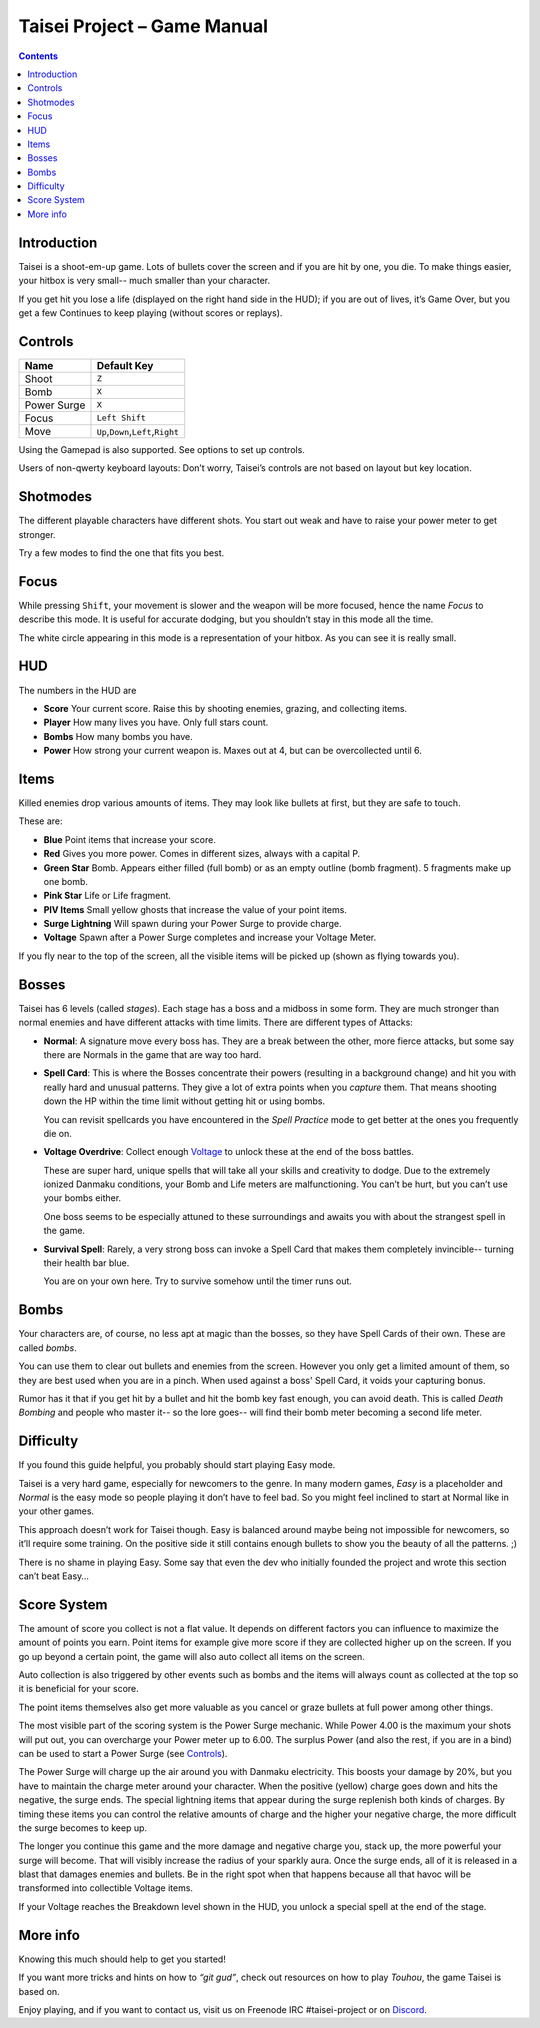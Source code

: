 .. _taisei-project--game-manual:

.. role:: strike
    :class: strike

Taisei Project – Game Manual
============================

.. contents::

Introduction
------------

Taisei is a shoot-em-up game. Lots of bullets cover the screen and if
you are hit by one, you die. To make things easier, your hitbox is very
small-- much smaller than your character.

If you get hit you lose a life (displayed on the right hand side in the
HUD); if you are out of lives, it’s Game Over, but you get a few
Continues to keep playing (without scores or replays).

Controls
--------

+-------------+------------------------------------------+
| Name        | Default Key                              |
+=============+==========================================+
| Shoot       | ``Z``                                    |
+-------------+------------------------------------------+
| Bomb        | ``X``                                    |
+-------------+------------------------------------------+
| Power Surge | ``X``                                    |
+-------------+------------------------------------------+
| Focus       | ``Left Shift``                           |
+-------------+------------------------------------------+
| Move        | ``Up``,\ ``Down``,\ ``Left``,\ ``Right`` |
+-------------+------------------------------------------+

Using the Gamepad is also supported. See options to set up controls.

Users of non-qwerty keyboard layouts: Don’t worry, Taisei’s controls are
not based on layout but key location.

Shotmodes
---------

The different playable characters have different shots. You start out
weak and have to raise your power meter to get stronger.

Try a few modes to find the one that fits you best.

Focus
-----

While pressing ``Shift``, your movement is slower and the weapon will be
more focused, hence the name *Focus* to describe this mode. It is useful
for accurate dodging, but you shouldn’t stay in this mode all the time.

The white circle appearing in this mode is a representation of your
hitbox. As you can see it is really small.

HUD
---

The numbers in the HUD are

-  **Score** Your current score. Raise this by shooting enemies,
   grazing, and collecting items.
-  **Player** How many lives you have. Only full stars count.
-  **Bombs** How many bombs you have.
-  **Power** How strong your current weapon is. Maxes out at 4, but can
   be overcollected until 6.

Items
-----

Killed enemies drop various amounts of items. They may look like bullets
at first, but they are safe to touch.

These are:

-  **Blue** Point items that increase your score.
-  **Red** Gives you more power. Comes in different sizes, always with a capital P.
-  **Green Star** Bomb. Appears either filled (full bomb) or as an empty
   outline (bomb fragment). 5 fragments make up one bomb.
-  **Pink Star** Life or Life fragment.
-  **PIV Items** Small yellow ghosts that increase the value of your point items.
-  **Surge Lightning** Will spawn during your Power Surge to provide charge.
-  **Voltage** Spawn after a Power Surge completes and increase your Voltage Meter.

If you fly near to the top of the screen, all the visible items will be
picked up (shown as flying towards you).

Bosses
------

Taisei has 6 levels (called *stages*). Each stage has a boss and a
midboss in some form. They are much stronger than normal enemies and
have different attacks with time limits. There are different types of
Attacks:

-  **Normal**: A signature move every boss has. They are a break between
   the other, more fierce attacks, but some say there are Normals in the
   game that are way too hard.

-  **Spell Card**: This is where the Bosses concentrate their powers
   (resulting in a background change) and hit you with really hard and
   unusual patterns. They give a lot of extra points when you *capture*
   them. That means shooting down the HP within the time limit without
   getting hit or using bombs.

   You can revisit spellcards you have encountered in the *Spell
   Practice* mode to get better at the ones you frequently die on.

-  **Voltage Overdrive**: Collect enough `Voltage`_ to
   unlock these at the end of the boss battles.

   These are super hard, unique spells that will take all your skills
   and creativity to dodge. Due to the extremely ionized Danmaku conditions,
   your Bomb and Life meters are malfunctioning. You can’t be hurt, but
   you can’t use your bombs either.

   One boss seems to be especially attuned to these surroundings and awaits
   you with about the strangest spell in the game.

-  **Survival Spell**: Rarely, a very strong boss can invoke a Spell Card
   that makes them completely invincible-- turning their health bar
   blue.

   You are on your own here. Try to survive somehow until the timer runs
   out.

Bombs
-----

Your characters are, of course, no less apt at magic than the bosses, so
they have Spell Cards of their own. These are called *bombs*.

You can use them to clear out bullets and enemies from the screen.
However you only get a limited amount of them, so they are best used
when you are in a pinch. When used against a boss' Spell Card, it voids
your capturing bonus.

Rumor has it that if you get hit by a bullet and hit the bomb key fast
enough, you can avoid death. This is called *Death Bombing* and people
who master it-- so the lore goes-- will find their bomb meter becoming a
second life meter.

Difficulty
----------

:strike:`If you found this guide helpful, you probably should start
playing Easy mode.`

Taisei is a very hard game, especially for newcomers to the genre. In
many modern games, *Easy* is a placeholder and *Normal* is the easy mode
so people playing it don’t have to feel bad. So you might feel inclined
to start at Normal like in your other games.

This approach doesn’t work for Taisei though. Easy is balanced around
maybe being not impossible for newcomers, so it’ll require some
training. On the positive side it still contains enough bullets to show
you the beauty of all the patterns. ;)

There is no shame in playing Easy. Some say that even the dev who
initially founded the project and wrote this section can’t beat Easy…

Score System
------------

The amount of score you collect is not a flat value. It depends on
different factors you can influence to maximize the amount of points
you earn. Point items for example give more score if they are collected
higher up on the screen. If you go up beyond a certain point, the game
will also auto collect all items on the screen.

Auto collection is also triggered by other events such as bombs and
the items will always count as collected at the top so it is beneficial
for your score.

The point items themselves also get more valuable as you cancel or graze
bullets at full power among other things.

.. _Voltage:

The most visible part of the scoring system is the Power Surge mechanic.
While Power 4.00 is the maximum your shots will put out, you can overcharge
your Power meter up to 6.00. The surplus Power (and also the rest, if
you are in a bind) can be used to start a Power Surge (see `Controls`_).

The Power Surge will charge up the air around you with Danmaku electricity.
This boosts your damage by 20%, but you have to maintain the charge meter
around your character. When the positive (yellow) charge goes down and hits
the negative, the surge ends. The special lightning items that appear during
the surge replenish both kinds of charges. By timing these items you can
control the relative amounts of charge and the higher your negative charge,
the more difficult the surge becomes to keep up.

The longer you continue this game and the more damage and negative charge you,
stack up, the more powerful your surge will become. That will visibly increase
the radius of your sparkly aura.
Once the surge ends, all of it is released in a blast that damages enemies and
bullets. Be in the right spot when that happens because all that havoc will be
transformed into collectible Voltage items.

If your Voltage reaches the Breakdown level shown in the HUD, you unlock a
special spell at the end of the stage.


More info
---------

Knowing this much should help to get you started!

If you want more tricks and hints on how to *“git gud”*, check out
resources on how to play *Touhou*, the game Taisei is based on.

Enjoy playing, and if you want to contact us, visit us on Freenode IRC
#taisei-project or on `Discord <https://discord.gg/JEHCMzW>`__.
